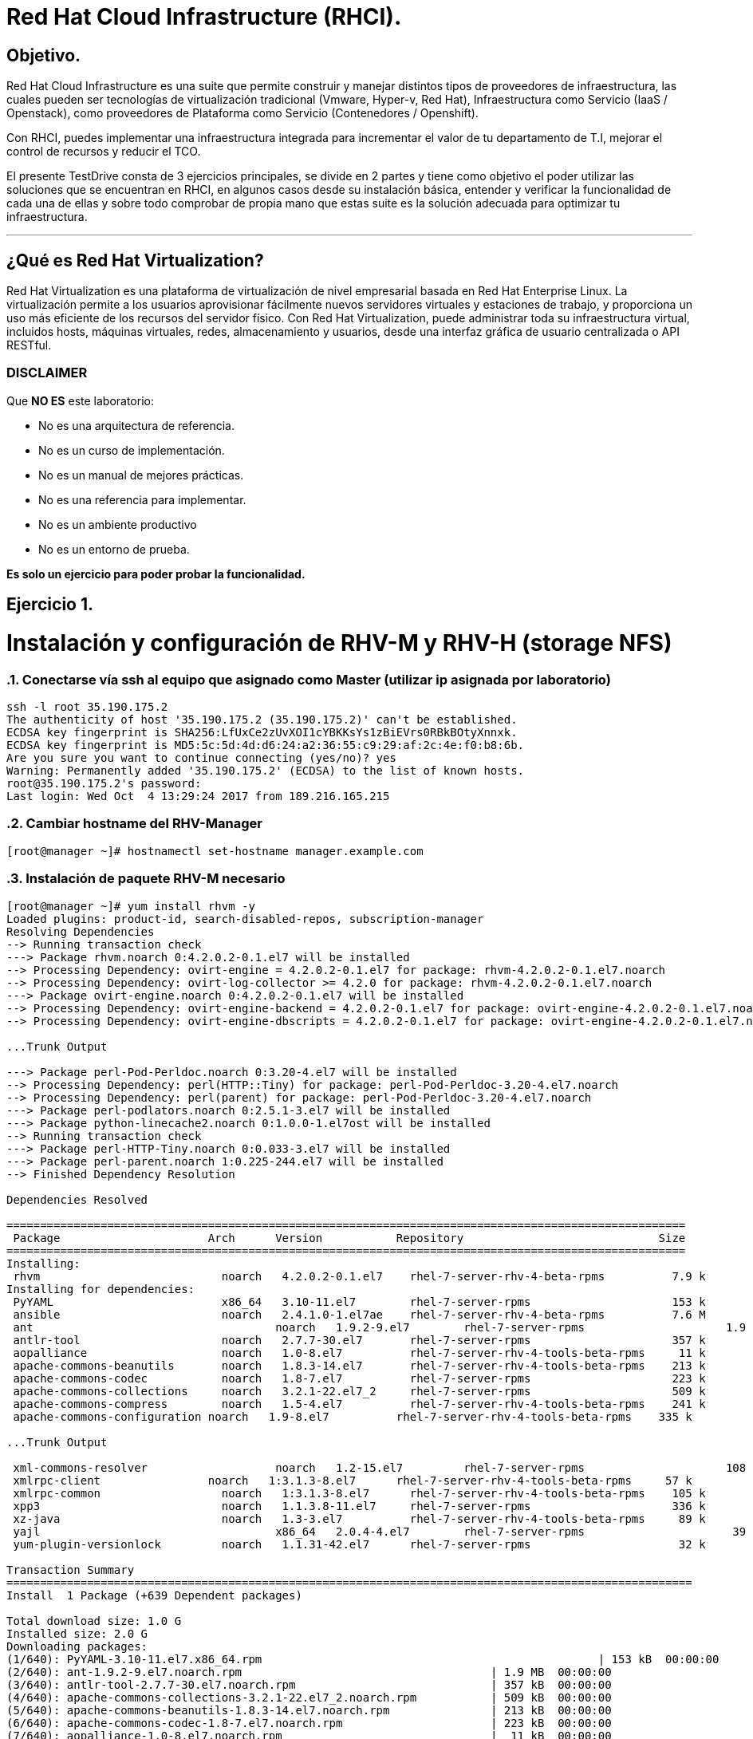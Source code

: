 = Red Hat Cloud Infrastructure (RHCI).



== Objetivo.

Red Hat Cloud Infrastructure es una suite que permite construir y manejar distintos tipos de proveedores de infraestructura, 
las cuales pueden  ser tecnologías de virtualización tradicional (Vmware, Hyper-v, Red Hat), Infraestructura como Servicio 
(IaaS / Openstack), como proveedores de Plataforma como Servicio (Contenedores / Openshift).

Con RHCI, puedes implementar una infraestructura integrada para incrementar el valor de tu departamento de T.I, mejorar el
control de recursos y reducir el TCO.

El presente TestDrive consta de 3 ejercicios principales, se divide en 2 partes y tiene como objetivo el poder utilizar 
las soluciones que se encuentran en RHCI, en algunos casos desde su instalación básica, entender y verificar la funcionalidad
de cada una de ellas y sobre todo comprobar de propia mano que estas suite es la solución adecuada para optimizar tu infraestructura.

---
== ¿Qué es Red Hat Virtualization?

Red Hat Virtualization es una plataforma de virtualización de nivel empresarial basada en Red Hat Enterprise Linux. 
La virtualización permite a los usuarios aprovisionar fácilmente nuevos servidores virtuales y estaciones de trabajo, y 
proporciona un uso más eficiente de los recursos del servidor físico. Con Red Hat Virtualization, puede administrar toda 
su infraestructura virtual, incluidos hosts, máquinas virtuales, redes, almacenamiento y usuarios, desde una interfaz 
gráfica de usuario centralizada o API RESTful.

=== DISCLAIMER
Que *NO ES* este laboratorio:

  • No es una arquitectura de referencia.
  • No es un curso de implementación.
  • No es un manual de mejores prácticas.
  • No es una referencia para implementar.
  • No es un ambiente productivo
  • No es un entorno de prueba.

*Es solo un ejercicio para poder probar la funcionalidad.*


== Ejercicio 1.

= Instalación y configuración de RHV-M y RHV-H (storage NFS)


:sectnums:
=== Conectarse vía ssh al equipo que asignado como Master (utilizar ip asignada por laboratorio)
----
ssh -l root 35.190.175.2
The authenticity of host '35.190.175.2 (35.190.175.2)' can't be established.
ECDSA key fingerprint is SHA256:LfUxCe2zUvXOI1cYBKKsYs1zBiEVrs0RBkBOtyXnnxk.
ECDSA key fingerprint is MD5:5c:5d:4d:d6:24:a2:36:55:c9:29:af:2c:4e:f0:b8:6b.
Are you sure you want to continue connecting (yes/no)? yes
Warning: Permanently added '35.190.175.2' (ECDSA) to the list of known hosts.
root@35.190.175.2's password:
Last login: Wed Oct  4 13:29:24 2017 from 189.216.165.215
----

=== Cambiar hostname del RHV-Manager
----
[root@manager ~]# hostnamectl set-hostname manager.example.com
----

=== Instalación de paquete RHV-M necesario
----
[root@manager ~]# yum install rhvm -y
Loaded plugins: product-id, search-disabled-repos, subscription-manager
Resolving Dependencies
--> Running transaction check
---> Package rhvm.noarch 0:4.2.0.2-0.1.el7 will be installed
--> Processing Dependency: ovirt-engine = 4.2.0.2-0.1.el7 for package: rhvm-4.2.0.2-0.1.el7.noarch
--> Processing Dependency: ovirt-log-collector >= 4.2.0 for package: rhvm-4.2.0.2-0.1.el7.noarch
---> Package ovirt-engine.noarch 0:4.2.0.2-0.1.el7 will be installed
--> Processing Dependency: ovirt-engine-backend = 4.2.0.2-0.1.el7 for package: ovirt-engine-4.2.0.2-0.1.el7.noarch
--> Processing Dependency: ovirt-engine-dbscripts = 4.2.0.2-0.1.el7 for package: ovirt-engine-4.2.0.2-0.1.el7.noarch

...Trunk Output

---> Package perl-Pod-Perldoc.noarch 0:3.20-4.el7 will be installed
--> Processing Dependency: perl(HTTP::Tiny) for package: perl-Pod-Perldoc-3.20-4.el7.noarch
--> Processing Dependency: perl(parent) for package: perl-Pod-Perldoc-3.20-4.el7.noarch
---> Package perl-podlators.noarch 0:2.5.1-3.el7 will be installed
---> Package python-linecache2.noarch 0:1.0.0-1.el7ost will be installed
--> Running transaction check
---> Package perl-HTTP-Tiny.noarch 0:0.033-3.el7 will be installed
---> Package perl-parent.noarch 1:0.225-244.el7 will be installed
--> Finished Dependency Resolution

Dependencies Resolved

=====================================================================================================
 Package                      Arch      Version           Repository                             Size
=====================================================================================================
Installing:
 rhvm                        	noarch   4.2.0.2-0.1.el7    rhel-7-server-rhv-4-beta-rpms          7.9 k
Installing for dependencies:
 PyYAML                      	x86_64   3.10-11.el7        rhel-7-server-rpms                     153 k
 ansible                     	noarch   2.4.1.0-1.el7ae    rhel-7-server-rhv-4-beta-rpms          7.6 M
 ant                      		noarch   1.9.2-9.el7        rhel-7-server-rpms                     1.9 M
 antlr-tool                  	noarch   2.7.7-30.el7       rhel-7-server-rpms                     357 k
 aopalliance                	noarch   1.0-8.el7          rhel-7-server-rhv-4-tools-beta-rpms     11 k
 apache-commons-beanutils    	noarch   1.8.3-14.el7       rhel-7-server-rhv-4-tools-beta-rpms    213 k
 apache-commons-codec       	noarch   1.8-7.el7          rhel-7-server-rpms                     223 k
 apache-commons-collections  	noarch   3.2.1-22.el7_2     rhel-7-server-rpms                     509 k
 apache-commons-compress     	noarch   1.5-4.el7          rhel-7-server-rhv-4-tools-beta-rpms    241 k
 apache-commons-configuration noarch   1.9-8.el7          rhel-7-server-rhv-4-tools-beta-rpms    335 k

...Trunk Output

 xml-commons-resolver     		noarch   1.2-15.el7         rhel-7-server-rpms                     108 k
 xmlrpc-client                noarch   1:3.1.3-8.el7      rhel-7-server-rhv-4-tools-beta-rpms     57 k
 xmlrpc-common              	noarch   1:3.1.3-8.el7      rhel-7-server-rhv-4-tools-beta-rpms    105 k
 xpp3                       	noarch   1.1.3.8-11.el7     rhel-7-server-rpms                     336 k
 xz-java                    	noarch   1.3-3.el7          rhel-7-server-rhv-4-tools-beta-rpms     89 k
 yajl                     		x86_64   2.0.4-4.el7        rhel-7-server-rpms                      39 k
 yum-plugin-versionlock      	noarch   1.1.31-42.el7      rhel-7-server-rpms                      32 k

Transaction Summary
======================================================================================================
Install  1 Package (+639 Dependent packages)

Total download size: 1.0 G
Installed size: 2.0 G
Downloading packages:
(1/640): PyYAML-3.10-11.el7.x86_64.rpm				                     	| 153 kB  00:00:00
(2/640): ant-1.9.2-9.el7.noarch.rpm                               	| 1.9 MB  00:00:00
(3/640): antlr-tool-2.7.7-30.el7.noarch.rpm                       	| 357 kB  00:00:00
(4/640): apache-commons-collections-3.2.1-22.el7_2.noarch.rpm     	| 509 kB  00:00:00
(5/640): apache-commons-beanutils-1.8.3-14.el7.noarch.rpm          	| 213 kB  00:00:00
(6/640): apache-commons-codec-1.8-7.el7.noarch.rpm                	| 223 kB  00:00:00
(7/640): aopalliance-1.0-8.el7.noarch.rpm                         	|  11 kB  00:00:00
(8/640): ansible-2.4.1.0-1.el7ae.noarch.rpm                         | 7.6 MB  00:00:01
(9/640): apache-commons-compress-1.5-4.el7.noarch.rpm             	| 241 kB  00:00:00
(10/640): apache-commons-configuration-1.9-8.el7.noarch.rpm        	| 335 kB  00:00:00
(11/640): apache-commons-io-2.4-12.el7.noarch.rpm                 	|189 kB   00:00:00

...Trunk Output

(633/640): virtio-win-1.9.3-1.el7.noarch.rpm                       |  30 MB  00:00:01
(634/640): xpp3-1.1.3.8-11.el7.noarch.rpm                        	 | 336 kB  00:00:00
(635/640): xmlrpc-client-3.1.3-8.el7.noarch.rpm                 	 |  57 kB  00:00:00
(636/640): xmlrpc-common-3.1.3-8.el7.noarch.rpm                  	 | 105 kB  00:00:00
(637/640): yajl-2.0.4-4.el7.x86_64.rpm                          	 |  39 kB  00:00:00
(638/640): yum-plugin-versionlock-1.1.31-42.el7.noarch.rpm         |  32 kB  00:00:00
(639/640): xz-java-1.3-3.el7.noarch.rpm                         	 |  89 kB  00:00:00
(640/640): rhv-guest-tools-iso-4.2-1.el7ev.noarch.rpm           	 | 273 MB  00:00:55
--------------------------------------------------------------------------------------------------------------------------------------------------------------------
Total                                                             6.1 MB/s | 1.0 GB  00:02:49
Running transaction check
Running transaction test
Transaction test succeeded
Running transaction
  Installing : ruby-libs-2.0.0.648-30.el7.x86_64                          		1/640
  Installing : otopi-1.7.5-1.el7ev.noarch                                   	2/640
  Installing : openvswitch-2.7.3-2.git20171010.el7fdp.x86_64               		3/640
  Installing : openvswitch-ovn-common-2.7.3-2.git20171010.el7fdp.x86_64      	4/640

...Trunk Output

  Verifying  : jsr-311-1.1.1-6.el7.noarch                                 	637/640
  Verifying  : httpd-2.4.6-67.el7_4.6.x86_64                              	638/640
  Verifying  : eap7-hibernate-entitymanager-5.1.10-1....ep7.el7.noarch     	639/640
  Verifying  : 1:msv-msv-2013.5.1-7.el7.noarch                            	640/640

Installed:
  rhvm.noarch 0:4.2.0.2-0.1.el7

Dependency Installed:
  PyYAML.x86_64 0:3.10-11.el7
  ansible.noarch 0:2.4.1.0-1.el7ae
  ant.noarch 0:1.9.2-9.el7
  antlr-tool.noarch 0:2.7.7-30.el7

...Trunk Output

  xpp3.noarch 0:1.1.3.8-11.el7
  xz-java.noarch 0:1.3-3.el7
  yajl.x86_64 0:2.0.4-4.el7
  yum-plugin-versionlock.noarch 0:1.1.31-42.el7

Complete!
----

=== Configuración de RHV-M

WARNING: Seleccionar las opciones como se muestran a continuación
----
[root@manager ~]# engine-setup
----
* Configure Engine on this host (Yes, No) [Yes]: *Yes*
* Configure Image I/O Proxy on this host? (Yes, No) [Yes]: *Yes*
* Configure WebSocket Proxy on this host (Yes, No) [Yes]: *Yes*
* Configure Data Warehouse on this host (Yes, No) [Yes]: *Yes*
* Configure VM Console Proxy on this host (Yes, No) [Yes]: *Yes*
* Configure ovirt-provider-ovn (Yes, No) [Yes]: *Yes*
* Do you want Setup to configure the firewall? (Yes, No) [Yes]: *Yes*
* Where is the DWH database located? (Local, Remote) [Local]: *Local*
* Would you like Setup to automatically configure postgresql and create DWH database, or prefer to perform that manually? (Automatic, Manual) [Automatic]: *Automatic*
* Where is the Engine database located? (Local, Remote) [Local]: *Local*
* Would you like Setup to automatically configure postgresql and create Engine database, or prefer to perform that manually? (Automatic, Manual) [Automatic]: *Automatic*
* Engine admin password: *Redhat1!*
* Confirm engine admin password: *Redhat1!*
* Application mode (Virt, Gluster, Both) [Both]: *Both*
* Use default credentials (admin@internal) for ovirt-provider-ovn (Yes, No) [Yes]: *Yes*
* Default SAN wipe after delete (Yes, No) [No]: *No*
* Organization name for certificate [example.com]: *Enter*
* Do you wish to set the application as the default page of the web server? (Yes, No) [Yes]: *Yes*
* Setup can configure apache to use SSL using a certificate issued from the internal CA. Do you wish Setup to configure that, or prefer to perform that manually? (Automatic, Manual) [Automatic]: *Automatic*
* Please choose Data Warehouse sampling scale: *1*

=== El preview de configuración quedará de la siguiente forma:
----

[ INFO  ] Stage: Setup validation

          --== CONFIGURATION PREVIEW ==--

          Application mode                        : both
          Default SAN wipe after delete           : False
          Firewall manager                        : firewalld
          Update Firewall                         : True
          Host FQDN                               : manager.example.com
          Configure local Engine database         : True
          Set application as default page         : True
          Configure Apache SSL                    : True
          Engine database secured connection      : False
          Engine database user name               : engine
          Engine database name                    : engine
          Engine database host                    : localhost
          Engine database port                    : 5432
          Engine database host name validation    : False
          Engine installation                     : True
          PKI organization                        : example.com
          Set up ovirt-provider-ovn               : True
          Configure WebSocket Proxy               : True
          DWH installation                        : True
          DWH database secured connection         : False
          DWH database host                       : localhost
          DWH database user name                  : ovirt_engine_history
          DWH database name                       : ovirt_engine_history
          DWH database port                       : 5432
          DWH database host name validation       : False
          Configure local DWH database            : True
          Configure Image I/O Proxy               : True
          Configure VMConsole Proxy               : True
----
=== Comienza el Proceso de configuración
----

          Please confirm installation settings (OK, Cancel) [OK]: OK
[ INFO  ] Stage: Transaction setup
[ INFO  ] Stopping engine service
[ INFO  ] Stopping ovirt-fence-kdump-listener service
[ INFO  ] Stopping dwh service
[ INFO  ] Stopping Image I/O Proxy service
[ INFO  ] Stopping vmconsole-proxy service
[ INFO  ] Stopping websocket-proxy service
[ INFO  ] Stage: Misc configuration
[ INFO  ] Stage: Package installation
[ INFO  ] Stage: Misc configuration
[ INFO  ] Upgrading CA
[ INFO  ] Initializing PostgreSQL
[ INFO  ] Creating PostgreSQL 'engine' database
[ INFO  ] Configuring PostgreSQL
[ INFO  ] Creating PostgreSQL 'ovirt_engine_history' database
[ INFO  ] Configuring PostgreSQL
[ INFO  ] Creating CA
[ INFO  ] Creating/refreshing Engine database schema
[ INFO  ] Creating/refreshing DWH database schema
[ INFO  ] Configuring Image I/O Proxy
[ INFO  ] Setting up ovirt-vmconsole proxy helper PKI artifacts
[ INFO  ] Setting up ovirt-vmconsole SSH PKI artifacts
[ INFO  ] Configuring WebSocket Proxy
[ INFO  ] Creating/refreshing Engine 'internal' domain database schema
[ INFO  ] Adding default OVN provider to database
[ INFO  ] Adding OVN provider secret to database
[ INFO  ] Setting a password for internal user admin
[ INFO  ] Generating post install configuration file '/etc/ovirt-engine-setup.conf.d/20-setup-ovirt-post.conf'
[ INFO  ] Stage: Transaction commit
[ INFO  ] Stage: Closing up
[ INFO  ] Starting engine service
[ INFO  ] Starting dwh service
[ INFO  ] Restarting ovirt-vmconsole proxy service

          --== SUMMARY ==--

[ INFO  ] Restarting httpd
          Please use the user 'admin@internal' and password specified in order to login
          Web access is enabled at:
              http://manager.example.com:80/ovirt-engine
              https://manager.example.com:443/ovirt-engine
          Internal CA 3B:E0:A2:A7:52:E2:50:67:D8:B3:F7:EE:42:6C:4F:3E:16:8E:020
          SSH fingerprint: SHA256:l7ioZsIBJoFYYMTUMaby7y96OHn+lWbmGSZ7g7/ueIk

          --== END OF SUMMARY ==--

[ INFO  ] Stage: Clean up
          Log file is located at /var/log/ovirt-engine/setup/ovirt-engine-setup-20180201113839-zwnhrs.log
[ INFO  ] Generating answer file '/var/lib/ovirt-engine/setup/answers/20180201114201-setup.conf'
[ INFO  ] Stage: Pre-termination
[ INFO  ] Stage: Termination
[ INFO  ] Execution of setup completed successfully
----

=== Conectarse vía ssh al equipo asignado como RHV-H (utiizar ip asignada por laboratorio)
----
ssh -l root 104.196.124.183
The authenticity of host '104.196.124.183 (104.196.124.183)' can't be established.
ECDSA key fingerprint is SHA256:LfUxCe2zUvXOI1cYBKKsYs1zBiEVrs0RBkBOtyXnnxk.
ECDSA key fingerprint is MD5:5c:5d:4d:d6:24:a2:36:55:c9:29:af:2c:4e:f0:b8:6b.
Are you sure you want to continue connecting (yes/no)? yes
Warning: Permanently added '104.196.124.183' (ECDSA) to the list of known hosts.
root@104.196.124.183's password:
Last failed login: Thu Feb  1 11:46:06 CST 2018 from 157.192.196.104.bc.googleusercontent.com on ssh:notty
There were 14 failed login attempts since the last successful login.
Last login: Wed Oct  4 13:29:24 2017 from 189.216.165.215
----
=== Instalación de paquete [package]`cockpit-ovirt-dashboard`
----
[root@hiper1 ~]# yum install cockpit-ovirt-dashboard
Loaded plugins: product-id, search-disabled-repos, subscription-manager
Resolving Dependencies
--> Running transaction check
---> Package cockpit-ovirt-dashboard.noarch 0:0.10.10-0.el7ev will be installed
--> Processing Dependency: otopi >= 1.5.2-1 for package: cockpit-ovirt-dashboard-0.10.10-0.el7ev.noarch
--> Processing Dependency: vdsm >= 4.17.999-610 for package: cockpit-ovirt-dashboard-0.10.10-0.el7ev.noarch
--> Processing Dependency: cockpit-bridge for package: cockpit-ovirt-dashboard-0.10.10-0.el7ev.noarch

...Trunk Output

---> Package ruby-irb.noarch 0:2.0.0.648-30.el7 will be installed
--> Running transaction check
---> Package perl-HTTP-Tiny.noarch 0:0.033-3.el7 will be installed
---> Package perl-parent.noarch 1:0.225-244.el7 will be installed
--> Finished Dependency Resolution

Dependencies Resolved

==============================================================================================================================
 Package                           Arch            Version                          Repository                               Size
==============================================================================================================================
Installing:
 cockpit-ovirt-dashboard      		noarch          0.10.10-0.el7ev                   rhel-7-server-rhv-4-mgmt-agent-rpms      7.0 M
Installing for dependencies:
 OVMF                             noarch          20170228-5.gitc325e41585e3.el7    rhel-7-server-rpms                       1.5 M
 OpenIPMI-modalias                x86_64          2.0.19-15.el7                     rhel-7-server-rpms                        15 k

...Trunk Output

 xmlrpc-c                         x86_64          1.32.5-1905.svn2451.el7           rhel-7-server-rpms                       130 k
 xmlrpc-c-client                  x86_64          1.32.5-1905.svn2451.el7           rhel-7-server-rpms                        32 k
 yajl                             x86_64          2.0.4-4.el7                       rhel-7-server-rpms                        39 k
 yum-utils                        noarch          1.1.31-42.el7                     rhel-7-server-rpms                       117 k

Transaction Summary
========================================================================================
Install  1 Package (+325 Dependent packages)

Total download size: 112 M
Installed size: 353 M
Is this ok [y/d/N]: y
Downloading packages:
(1/326): OpenIPMI-modalias-2.0.19-15.el7.x86_64.rpm                       |  15 kB  00:00:00
(2/326): PyYAML-3.10-11.el7.x86_64.rpm                                    | 153 kB  00:00:00
(3/326): OVMF-20170228-5.gitc325e41585e3.el7.noarch.rpm                   | 1.5 MB  00:00:00

...Trunk Output

(324/326): xmlrpc-c-client-1.32.5-1905.svn2451.el7.x86_64.rpm             |  32 kB  00:00:00
(325/326): yajl-2.0.4-4.el7.x86_64.rpm                                    |  39 kB  00:00:00
(326/326): yum-utils-1.1.31-42.el7.noarch.rpm                             | 117 kB  00:00:00
--------------------------------------------------------------------------------------------------------------------------------------------------------------------------------------------------
Total                                                                    2.5 MB/s | 112 MB  00:00:45
Running transaction check
Running transaction test
Transaction test succeeded
Running transaction
  Installing : satyr-0.13-14.el7.x86_64                                       1/326
  Installing : ruby-libs-2.0.0.648-30.el7.x86_64                              2/326
  Installing : yajl-2.0.4-4.el7.x86_64                                        3/326
  Installing : 1:telnet-0.17-64.el7.x86_64                                    4/326
  Installing : augeas-libs-1.4.0-2.el7_4.2.x86_64                             5/326

...Trunk Output

  Verifying  : xmlrpc-c-client-1.32.5-1905.svn2451.el7.x86_64               322/326
  Verifying  : cyrus-sasl-2.1.26-21.el7.x86_64                              323/326
  Verifying  : seabios-bin-1.10.2-3.el7_4.1.noarch                          324/326
  Verifying  : abrt-addon-pstoreoops-2.1.11-48.el7.x86_64                   325/326
  Verifying  : setools-libs-3.3.8-1.1.el7.x86_64                            326/326

Installed:
  cockpit-ovirt-dashboard.noarch 0:0.10.10-0.el7ev
Dependency Installed:
  OVMF.noarch 0:20170228-5.gitc325e41585e3.el7     OpenIPMI-modalias.x86_64 0:2.0.19-15.el7          PyYAML.x86_64 0:3.10-11.el7
  abrt.x86_64 0:2.1.11-48.el7                      abrt-addon-ccpp.x86_64 0:2.1.11-48.el7            abrt-addon-kerneloops.x86_64 0:2.1.11-48.el7
  abrt-addon-pstoreoops.x86_64 0:2.1.11-48.el7     abrt-addon-python.x86_64 0:2.1.11-48.el7          abrt-addon-vmcore.x86_64 0:2.1.11-48.el7
  abrt-addon-xorg.x86_64 0:2.1.11-48.el7           abrt-cli.x86_64 0:2.1.11-48.el7                   abrt-dbus.x86_64 0:2.1.11-48.el7
  abrt-libs.x86_64 0:2.1.11-48.el7                 abrt-python.x86_64 0:2.1.11-48.el7                abrt-tui.x86_64 0:2.1.11-48.el7

...Trunk Output

  vdsm-api.noarch 0:4.19.45-1.el7ev                vdsm-cli.noarch 0:4.19.45-1.el7ev                 vdsm-client.noarch 0:4.19.45-1.el7ev
  vdsm-hook-vmfex-dev.noarch 0:4.19.45-1.el7ev     vdsm-jsonrpc.noarch 0:4.19.45-1.el7ev             vdsm-python.noarch 0:4.19.45-1.el7ev
  vdsm-xmlrpc.noarch 0:4.19.45-1.el7ev             vdsm-yajsonrpc.noarch 0:4.19.45-1.el7ev           virt-v2v.x86_64 1:1.36.3-6.el7_4.3
  xmlrpc-c.x86_64 0:1.32.5-1905.svn2451.el7        xmlrpc-c-client.x86_64 0:1.32.5-1905.svn2451.el7  yajl.x86_64 0:2.0.4-4.el7
  yum-utils.noarch 0:1.1.31-42.el7

Complete!
----
=== Habilitar e iniciar servicio cockpit
----
[root@hiper1 ~]# systemctl enable cockpit.socket
Created symlink from /etc/systemd/system/sockets.target.wants/cockpit.socket to /usr/lib/systemd/system/cockpit.socket.

[root@hiper1 ~]# systemctl start cockpit.socket
----
=== Modificar hostname de equipo RHV-H
----
[root@hiper1 ~]# hostnamectl set-hostname hiper1.example.com
----
=== Reinicio de equipo
----
[root@hiper1 ~]# reboot
PolicyKit daemon disconnected from the bus.
We are no longer a registered authentication agent.
Connection to 104.196.124.183 closed by remote host.
Connection to 104.196.124.183 closed.
----
=== Conectarse vía ssh a equipo asignado de Storage (utilizar ip asignada por laboratorio)
----
ssh -l root 35.196.62.237
The authenticity of host '35.196.62.237 (35.196.62.237)' can't be established.
ECDSA key fingerprint is SHA256:LfUxCe2zUvXOI1cYBKKsYs1zBiEVrs0RBkBOtyXnnxk.
ECDSA key fingerprint is MD5:5c:5d:4d:d6:24:a2:36:55:c9:29:af:2c:4e:f0:b8:6b.
Are you sure you want to continue connecting (yes/no)? yes
Warning: Permanently added '35.196.62.237' (ECDSA) to the list of known hosts.
root@35.196.62.237's password:
Last login: Wed Oct  4 13:29:24 2017 from 189.216.165.215
----
=== Enlistar particiones en disco
----
[root@storage ~]# fdisk -l

Disk /dev/sda: 214.7 GB, 214748364800 bytes, 419430400 sectors
Units = sectors of 1 * 512 = 512 bytes
Sector size (logical/physical): 512 bytes / 4096 bytes
I/O size (minimum/optimal): 4096 bytes / 4096 bytes
Disk label type: dos
Disk identifier: 0x000ad69e

   Device Boot      Start         End      Blocks   Id  System
/dev/sda1   *        2048     2099199     1048576   83  Linux
/dev/sda2         2099200    31457279    14679040   8e  Linux LVM

Disk /dev/mapper/rhel-root: 13.4 GB, 13417578496 bytes, 26206208 sectors
Units = sectors of 1 * 512 = 512 bytes
Sector size (logical/physical): 512 bytes / 4096 bytes
I/O size (minimum/optimal): 4096 bytes / 4096 bytes


Disk /dev/mapper/rhel-swap: 1610 MB, 1610612736 bytes, 3145728 sectors
Units = sectors of 1 * 512 = 512 bytes
Sector size (logical/physical): 512 bytes / 4096 bytes
I/O size (minimum/optimal): 4096 bytes / 4096 bytes
----
=== Enlistar Volume Groups
----
[root@storage ~]# vgs
  VG   #PV #LV #SN Attr   VSize  VFree
  rhel   1   2   0 wz--n- 14.00g    0
----
=== Enlistar Physical Volumes
----
[root@storage ~]# pvs
  PV         VG   Fmt  Attr PSize  PFree
  /dev/sda2  rhel lvm2 a--  14.00g    0
----
=== Crear una nueva partición en dispositivo /dev/sda
----
[root@storage ~]# fdisk /dev/sda

The device presents a logical sector size that is smaller than
the physical sector size. Aligning to a physical sector (or optimal
I/O) size boundary is recommended, or performance may be impacted.
Welcome to fdisk (util-linux 2.23.2).

Changes will remain in memory only, until you decide to write them.
Be careful before using the write command.
----
=== Seleccionar "n" para nueva partición
----

Command (m for help): n
----
=== Seleccionar "p" para partición de tipo primaria
----
Partition type:
   p   primary (2 primary, 0 extended, 2 free)
   e   extended
Select (default p):
Using default response p
----
=== Presionar "Enter" para seleccionar numero de partición Default
----
Partition number (3,4, default 3):
First sector (31457280-419430399, default 31457280):
Using default value 31457280
----
=== Presionar "Enter" para seleccionar tamaño de partición Default
----
Last sector, +sectors or +size{K,M,G} (31457280-419430399, default 419430399):
Using default value 419430399
Partition 3 of type Linux and of size 185 GiB is set
----
=== Seleccionar "w" para escribir tabla de partición
----
Command (m for help): w
The partition table has been altered!

Calling ioctl() to re-read partition table.

WARNING: Re-reading the partition table failed with error 16: Device or resource busy.
The kernel still uses the old table. The new table will be used at
the next reboot or after you run partprobe(8) or kpartx(8)
Syncing disks.
----
=== Ejecutar lectura de nueva tabla de partición en dispositivo /dev/sda
----
[root@storage ~]# partprobe /dev/sda
----
=== Creación de nuevo Physical Volume en nueva partición
----
[root@storage ~]# pvcreate /dev/sda3
  Physical volume "/dev/sda3" successfully created.
----
=== Extender Volume Group "rhel" hacía el nuevo Physical Volume
----
[root@storage ~]# vgextend rhel /dev/sda3
  Volume group "rhel" successfully extended
----
=== Verificar nuevo tamaño de Volume Group
----
[root@storage ~]# vgs
  VG   #PV #LV #SN Attr   VSize   VFree
  rhel   2   2   0 wz--n- 198.99g 185.00g
----

=== Extender el Logical Volume /root con nuevo
----
[root@storage ~]# lvextend -L +160G /dev/rhel/root
  Size of logical volume rhel/root changed from 12.50 GiB (3199 extents) to 172.50 GiB (44159 extents).
  Logical volume rhel/root successfully resized.
----

=== Verificar nuevo tamaño de LOgical Volume
----
[root@storage ~]# lvscan
  ACTIVE            '/dev/rhel/swap' [1.50 GiB] inherit
  ACTIVE            '/dev/rhel/root' [172.50 GiB] inherit
----
=== Extender el Filesystem
----
[root@storage ~]# xfs_growfs /
meta-data=/dev/mapper/rhel-root  isize=512    agcount=4, agsize=818944 blks
         =                       sectsz=512   attr=2, projid32bit=1
         =                       crc=1        finobt=0 spinodes=0
data     =                       bsize=4096   blocks=3275776, imaxpct=25
         =                       sunit=0      swidth=0 blks
naming   =version 2              bsize=4096   ascii-ci=0 ftype=1
log      =internal               bsize=4096   blocks=2560, version=2
         =                       sectsz=512   sunit=0 blks, lazy-count=1
realtime =none                   extsz=4096   blocks=0, rtextents=0
data blocks changed from 3275776 to 45218816
----
=== Verificar el nuevo tamaño del Filesystem montado en /root
----
[root@storage ~]# df -h
Filesystem             Size  Used Avail Use% Mounted on
/dev/mapper/rhel-root  173G  971M  172G   1% /
devtmpfs               1.8G     0  1.8G   0% /dev
tmpfs                  1.9G     0  1.9G   0% /dev/shm
tmpfs                  1.9G  8.3M  1.8G   1% /run
tmpfs                  1.9G     0  1.9G   0% /sys/fs/cgroup
/dev/sda1             1014M  121M  894M  12% /boot
tmpfs                  371M     0  371M   0% /run/user/0
----
=== Crear directorio /exports para compartir almacenamiento vía NFS
----
[root@storage ~]# mkdir /exports
----
=== Cambiar owner de directorio /exports
----
[root@storage ~]# chown 36.36 /exports
----
=== Crear directorios user1/data
----
[root@storage ~]# cd /exports/
[root@storage exports]# mkdir user1
[root@storage exports]# mkdir user1/data
----
=== Cambiar owner de directorios dentro de /exports
----
[root@storage ~]# chown 36.36 -R /exports
----
=== Instalar paquete [package]`nfs-utils`
----
[root@storage exports]# yum install nfs*
Loaded plugins: product-id, search-disabled-repos, subscription-manager
Resolving Dependencies
--> Running transaction check
---> Package nfs-utils.x86_64 1:1.3.0-0.48.el7_4.1 will be installed
--> Processing Dependency: gssproxy >= 0.7.0-3 for package: 1:nfs-utils-1.3.0-0.48.el7_4.1.x86_64
--> Processing Dependency: libtirpc >= 0.2.4-0.7 for package: 1:nfs-utils-1.3.0-0.48.el7_4.1.x86_64
--> Processing Dependency: keyutils for package: 1:nfs-utils-1.3.0-0.48.el7_4.1.x86_64
--> Processing Dependency: libevent for package: 1:nfs-utils-1.3.0-0.48.el7_4.1.x86_64
--> Processing Dependency: libnfsidmap for package: 1:nfs-utils-1.3.0-0.48.el7_4.1.x86_64

---> Package texlive-kpathsea.noarch 2:svn28792.0-38.el7 will be installed
---> Package texlive-kpathsea-bin.x86_64 2:svn27347.0-38.20130427_r30134.el7 will be installed
--> Running transaction check
---> Package perl-HTTP-Tiny.noarch 0:0.033-3.el7 will be installed
---> Package perl-parent.noarch 1:0.225-244.el7 will be installed
---> Package python-backports.x86_64 0:1.0-8.el7 will be installed
--> Finished Dependency Resolution

Dependencies Resolved

========================================================================================
 Package                            Arch         Version                 Repository           Size
========================================================================================
Installing:
 nfs-utils                         x86_64      1:1.3.0-0.48.el7_4.1    rhel-7-server-rpms     398 k
 nfs4-acl-tools                    x86_64      0.3.3-15.el7            rhel-7-server-rpms      47 k
 nfsometer                         noarch      1.7-1.el7               rhel-7-server-rpms     133 k
 nfstest                           noarch      2.1.5-1.el7             rhel-7-server-rpms     529 k
Installing for dependencies:
 SDL                               x86_64      1.2.15-14.el7           rhel-7-server-rpms     204 k

 ...Trunk Output

 texlive-kpathsea-lib              x86_64      2:2012-38.20130427      rhel-7-server-rpms      78 k
 time                              x86_64      1.7-45.el7              rhel-7-server-rpms      30 k
Updating for dependencies:
 glib2                             x86_64      2.50.3-3.el7            rhel-7-server-rpms     2.3 M
 krb5-libs                         x86_64      1.15.1-8.el7            rhel-7-server-rpms     746 k

Transaction Summary
===================================================================================================
Install  4 Packages (+126 Dependent packages)
Upgrade             (   2 Dependent packages)

Total download size: 78 M
Is this ok [y/d/N]: y
Downloading packages:
Delta RPMs disabled because /usr/bin/applydeltarpm not installed.
warning: /var/cache/yum/x86_64/7Server/rhel-7-server-rpms/packages/SDL-1.2.15-14.el7.x86_64.rpm:
Header V3 RSA/SHA256 Signature, key ID fd431d51: NOKEY                          ]  0.0 B/s |    0 B  --:--:-- ETA
Public key for SDL-1.2.15-14.el7.x86_64.rpm is not installed
(1/132): SDL-1.2.15-14.el7.x86_64.rpm                                          | 204 kB  00:00:00
(2/132): agg-2.5-18.el7.x86_64.rpm                                             | 145 kB  00:00:00

...Trunk Output

(132/132): time-1.7-45.el7.x86_64.rpm                                          |  30 kB  00:00:00
-------------------------------------------------------------------------------------------------
Total                                                                          3.1 MB/s |  78 MB  00:00:25
Retrieving key from file:///etc/pki/rpm-gpg/RPM-GPG-KEY-redhat-release
Importing GPG key 0xFD431D51:
 Userid     : "Red Hat, Inc. (release key 2) <security@redhat.com>"
 Fingerprint: 567e 347a d004 4ade 55ba 8a5f 199e 2f91 fd43 1d51
 Package    : redhat-release-server-7.3-7.el7.x86_64 (@anaconda/7.3)
 From       : /etc/pki/rpm-gpg/RPM-GPG-KEY-redhat-release
Is this ok [y/N]: y
Importing GPG key 0x2FA658E0:
 Userid     : "Red Hat, Inc. (auxiliary key) <security@redhat.com>"
 Fingerprint: 43a6 e49c 4a38 f4be 9abf 2a53 4568 9c88 2fa6 58e0
 Package    : redhat-release-server-7.3-7.el7.x86_64 (@anaconda/7.3)
 From       : /etc/pki/rpm-gpg/RPM-GPG-KEY-redhat-release
Is this ok [y/N]: y
Running transaction check
Running transaction test
Transaction test succeeded
Running transaction
  Updating   : glib2-2.50.3-3.el7.x86_64                                       1/134
  Installing : 2:libpng-1.5.13-7.el7_2.x86_64                                  2/134
  Installing : libjpeg-turbo-1.2.90-5.el7.x86_64

  ...Trunk Output

  Verifying  : glib2-2.46.2-4.el7.x86_64 n                                   134/134

Installed:
  nfs-utils.x86_64 1:1.3.0-0.48.el7_4.1                    nfs4-acl-tools.x86_64 0:0.3.3-15.el7
  nfsometer.noarch 0:1.7-1.el7                            nfstest.noarch 0:2.1.5-1.el7

Dependency Installed:
  SDL.x86_64 0:1.2.15-14.el7                                              agg.x86_64 0:2.5-18.el7                                               atk.x86_64 0:2.22.0-3.el7
  atlas.x86_64 0:3.10.1-12.el7                                            avahi-libs.x86_64 0:0.6.31-17.el7                                     blas.x86_64 0:3.4.2-8.el7
  cairo.x86_64 0:1.14.8-2.el7                                             cups-libs.x86_64 1:1.6.3-29.el7                                       dejavu-fonts-common.noarch 0:2.33-6.el7

...Trunk Output

  texlive-dvipng.noarch 2:svn26689.1.14-38.el7                            texlive-dvipng-bin.x86_64 2:svn26509.0-38.20130427_r30134.el7         texlive-kpathsea.noarch 2:svn28792.0-38.el7
  texlive-kpathsea-bin.x86_64 2:svn27347.0-38.20130427_r30134.el7         texlive-kpathsea-lib.x86_64 2:2012-38.20130427_r30134.el7             time.x86_64 0:1.7-45.el7

Dependency Updated:
  glib2.x86_64 0:2.50.3-3.el7                                                                            krb5-libs.x86_64 0:1.15.1-8.el7

Complete!
----

=== Modificar archivo en /etc/exports para configurar el compartido de almacenamiento por NFS::
----
[root@storage exports]# vi /etc/exports
----
=== Verificar configuración adecuada de NFS
----
[root@storage exports]# exportfs -vra
exporting *:/exports
----
=== Iniciar y habilitar el servicio NFS
----
[root@storage exports]# systemctl start nfs

[root@storage exports]# systemctl enable nfs
Created symlink from /etc/systemd/system/multi-user.target.wants/nfs-server.service to /usr/lib/systemd/system/nfs-server.service.
----
=== Detener y deshabilitar el servicio de firewall para permitir compartir almacenamiento sin restricción
----
[root@storage exports]# systemctl stop firewalld
[root@storage exports]# systemctl disable firewalld
Removed symlink /etc/systemd/system/dbus-org.fedoraproject.FirewallD1.service.
Removed symlink /etc/systemd/system/basic.target.wants/firewalld.service
----
=== Verificar que se esté compartiendo almacenamiento configurado
----
[root@storage exports]# showmount -e localhost
Export list for localhost:
/exports *
----

----
[root@storage exports]# exit
logout
Connection to 35.196.62.237 closed.
